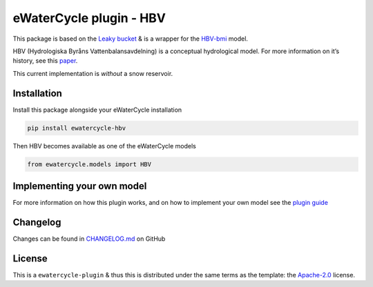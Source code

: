 eWaterCycle plugin - HBV
========================

|PyPI| |github license badge| |fair-software badge| |Quality Gate
Status|

This package is based on the `Leaky
bucket <https://github.com/eWaterCycle/ewatercycle-leakybucket/tree/main>`__
& is a wrapper for the `HBV-bmi <https://github.com/Daafip/HBV-bmi>`__
model.

HBV (Hydrologiska Byråns Vattenbalansavdelning) is a conceptual
hydrological model. For more information on it’s history, see this
`paper <https://hess.copernicus.org/articles/26/1371/2022/>`__.

This current implementation is *without* a snow reservoir.

Installation
------------

Install this package alongside your eWaterCycle installation

.. code:: console

   pip install ewatercycle-hbv

Then HBV becomes available as one of the eWaterCycle models

.. code:: python

   from ewatercycle.models import HBV

Implementing your own model
---------------------------

For more information on how this plugin works, and on how to implement
your own model see the `plugin
guide <https://github.com/eWaterCycle/ewatercycle-leakybucket/blob/main/plugin_guide.md>`__

Changelog
---------

Changes can be found in
`CHANGELOG.md <https://github.com/Daafip/ewatercycle-hbv/blob/main/CHANGELOG.md>`__
on GitHub

License
-------

This is a ``ewatercycle-plugin`` & thus this is distributed under the
same terms as the template: the
`Apache-2.0 <https://spdx.org/licenses/Apache-2.0.html>`__ license.

.. |PyPI| image:: https://img.shields.io/pypi/v/ewatercycle-HBV
   :target: https://pypi.org/project/ewatercycle-HBV/
.. |github license badge| image:: https://img.shields.io/github/license/Daafip/ewatercycle-hbv
   :target: https://github.com/Daafip/ewatercycle-hbv
.. |fair-software badge| image:: https://img.shields.io/badge/fair--software.eu-%E2%97%8F%20%20%E2%97%8F%20%20%E2%97%8B%20%20%E2%97%8B%20%20%E2%97%8B-yellow
   :target: https://fair-software.eu
.. |Quality Gate Status| image:: https://sonarcloud.io/api/project_badges/measure?project=Daafip_ewatercycle-hbv&metric=alert_status
   :target: https://sonarcloud.io/summary/new_code?id=Daafip_ewatercycle-hbv
